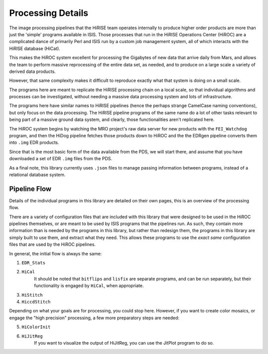 ==================
Processing Details
==================

The image processing pipelines that the HiRISE team operates
internally to produce higher order products are more than just the
'simple' programs available in ISIS.  Those processes that run in
the HiRISE Operations Center (HiROC) are a complicated dance of
primarily Perl and ISIS run by a custom job management system, all
of which interacts with the HiRISE database (HiCat).

This makes the HiROC system excellent for processing the Gigabytes
of new data that arrive daily from Mars, and allows the team to
perform massive reprocessing of the entire data set, as needed, and
to produce on a large scale a variety of derived data products.

However, that same complexity makes it difficult to reproduce exactly
what that system is doing on a small scale.

The programs here are meant to replicate the HiRISE processing chain
on a local scale, so that individual algorithms and processes can
be investigated, without needing a massive data processing system and
lots of infrastructure.

The programs here have similar names to HiRISE pipelines (hence the
perhaps strange CamelCase naming conventions), but only focus on
the data processing.  The HiRISE pipeline programs of the same name
do a lot of other tasks relevant to being part of a massive ground
data system, and clearly, those functionalities aren't replicated
here.

The HiROC system begins by watching the MRO project's raw data server for
new products with the ``FEI_Watchdog`` program, and then the HiDog pipeline
fetches those products down to HiROC and the the EDRgen pipeline converts
them into ``.img`` EDR products.

Since that is the most basic form of the data available from the PDS, we
will start there, and assume that you have downloaded a set of EDR ``.img``
files from the PDS.

As a final note, this library currently uses ``.json`` files to manage
passing information between programs, instead of a relational database system.

-------------
Pipeline Flow
-------------

Details of the individual programs in this library are detailed on their own pages,
this is an overview of the processing flow.

There are a variety of configuration files that are included with this library that
were designed to be used in the HiROC pipelines themselves, or are meant to be used
by ISIS programs that the pipelines run.  As such, they contain more information than
is needed by the programs in this library, but rather than redesign them, the programs
in this library are simply built to use them, and extract what they need.  This allows
these programs to use the *exact same* configuration files that are used by the HiROC
pipelines.

In general, the initial flow is always the same:

1. ``EDR_Stats``
2. ``HiCal``
    It should be noted that ``bitflips`` and ``lisfix`` are separate programs, and can
    be run separately, but their functionality is engaged by ``HiCal``, when appropriate.
3. ``HiStitch``
4. ``HiccdStitch``

Depending on what your goals are for processing, you could stop here.  However, if you
want to create color mosaics, or engage the "high precision" processing, a few more
preparatory steps are needed:

5. ``HiColorInit``
6. ``HiJitReg``
    If you want to visualize the output of HiJitReg, you can use the JitPlot program
    to do so.
